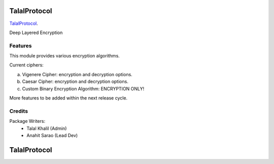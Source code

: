 ===============================
TalalProtocol
===============================

TalalProtocol_.
    .. _TalalProtocol: http://www.talalprotocol.com


Deep Layered Encryption

.. figure:: docs/images/readme.jpg

Features
--------

This module provides various encryption algorithms.

Current ciphers:

a. Vigenere Cipher: encryption and decryption options.

b. Caesar Cipher: encryption and decryption options.

c. Custom Binary Encryption Algorithm: ENCRYPTION ONLY!

More features to be added within the next release cycle.

Credits
---------

Package Writers:
    - Talal Khalil (Admin)
    - Anahit Sarao (Lead Dev)


===============================
TalalProtocol
===============================
